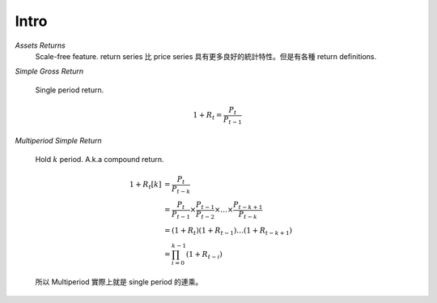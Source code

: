 Intro
===============================================================================

`Assets Returns`
    Scale-free feature.
    return series 比 price series 具有更多良好的統計特性。但是有各種
    return definitions.

`Simple Gross Return`

    Single period return.

    .. math::

        1 + R_t = \frac{P_t}{P_{t-1}}


`Multiperiod Simple Return`

    Hold :math:`k` period. A.k.a compound return.

    .. math::

        \begin{align*}
            1 + R_t[k] & = \frac{P_t}{P_{t-k}} \\
                    & = \frac{P_t}{P_{t-1}} \times \frac{P_{t-1}}{P_{t-2}}
                    \times \dots \times \frac{P_{t-k+1}}{P_{t-k}} \\
                    & = (1 + R_t)(1 + R_{t-1}) \dots (1 + R_{t-k+1}) \\
                    & = \prod_{i=0}^{k-1} (1 + R_{t-i})
        \end{align*}


    所以 Multiperiod 實際上就是 single period 的連乘。
